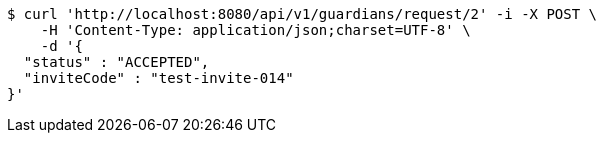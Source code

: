 [source,bash]
----
$ curl 'http://localhost:8080/api/v1/guardians/request/2' -i -X POST \
    -H 'Content-Type: application/json;charset=UTF-8' \
    -d '{
  "status" : "ACCEPTED",
  "inviteCode" : "test-invite-014"
}'
----